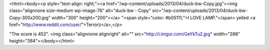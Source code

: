<html><body><p style="text-align: right;"><a href="/wp-content/uploads/2013/04/duck-bw-Copy.jpg"><img class="alignnone size-medium wp-image-76" alt="duck-bw - Copy" src="/wp-content/uploads/2013/04/duck-bw-Copy-300x200.jpg" width="300" height="200"></a>
"<span style="color: #b05111;">I LOVE LAMP."</span> yelled <a href="http://www.reddit.com/user/">Terrorz</a>,</p>

"The score is 452". <img class="alignnone alignright" alt="" src="http://i.imgur.com/GeYkTu2.jpg" width="288" height="384"></body></html>